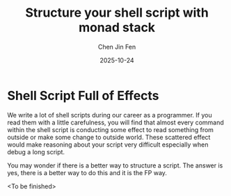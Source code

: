 #+TITLE: Structure your shell script with monad stack
#+AUTHOR: Chen Jin Fen
#+DATE: 2025-10-24

* Shell Script Full of Effects

We write a lot of shell scripts during our career as a programmer. If you read them with a little carefulness,
you will find that almost every command within the shell script is conducting some effect to read something
from outside or make some change to outside world. These scattered effect would make reasoning about your script
very difficult especially when debug a long script.

You may wonder if there is a better way to structure a script. The answer is yes, there is a better way
to do this and it is the FP way.

<To be finished>
